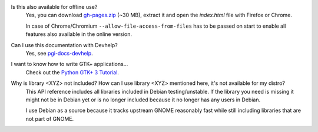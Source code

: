 Is this also available for offline use?
    Yes, you can download `gh-pages.zip
    <https://github.com/lazka/pgi-docs/archive/gh-pages.zip>`__ (~30 MB),
    extract it and open the `index.html` file with Firefox or Chrome.

    In case of Chrome/Chromium ``--allow-file-access-from-files`` has to be
    passed on start to enable all features also available in the online
    version.

Can I use this documentation with Devhelp?
    Yes, see `pgi-docs-devhelp <https://github.com/pygobject/pgi-docs-devhelp>`__.

I want to know how to write GTK+ applications...
    Check out the `Python GTK+ 3 Tutorial <https://python-gtk-3-tutorial.readthedocs.org/>`__.

Why is library <XYZ> not included? How can I use library <XYZ> mentioned here, it's not available for my distro?
    This API reference includes all libraries included in Debian
    testing/unstable. If the library you need is missing it might not be in
    Debian yet or is no longer included because it no longer has any users in
    Debian.

    I use Debian as a source because it tracks upstream GNOME reasonably fast
    while still including libraries that are not part of GNOME.

